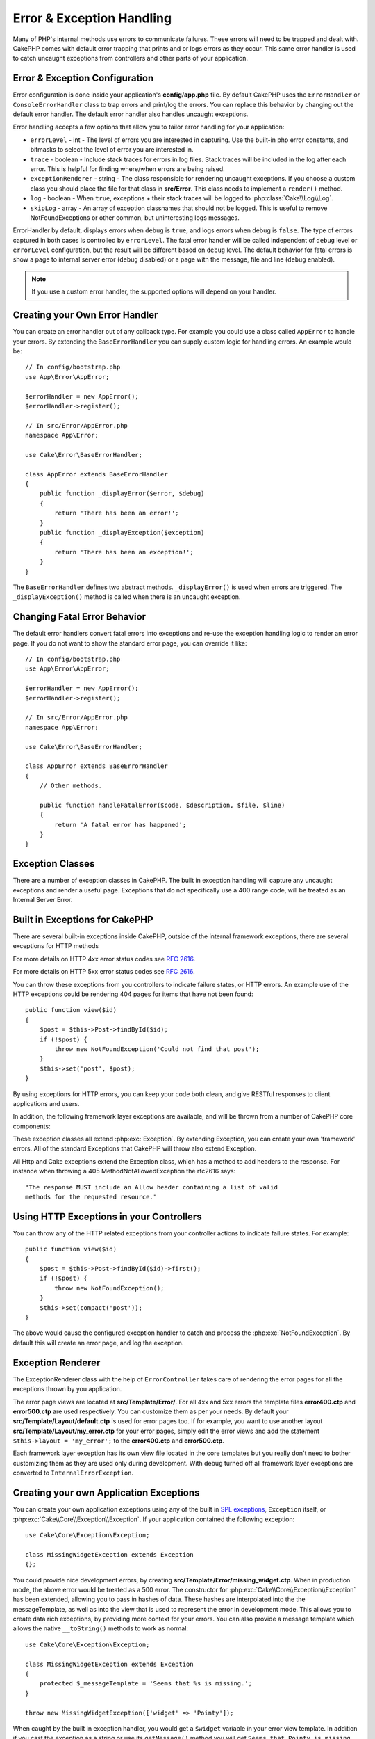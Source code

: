 Error & Exception Handling
##########################

Many of PHP's internal methods use errors to communicate failures. These errors
will need to be trapped and dealt with. CakePHP comes with default error
trapping that prints and or logs errors as they occur. This same error handler
is used to catch uncaught exceptions from controllers and other parts of your
application.

.. _error-configuration:

Error & Exception Configuration
================================

Error configuration is done inside your application's **config/app.php**
file. By default CakePHP uses the ``ErrorHandler`` or ``ConsoleErrorHandler``
class to trap errors and print/log the errors. You can replace this behavior by
changing out the default error handler. The default error handler also handles
uncaught exceptions.

Error handling accepts a few options that allow you to tailor error handling for
your application:

* ``errorLevel`` - int - The level of errors you are interested in capturing.
  Use the built-in php error constants, and bitmasks to select the level of
  error you are interested in.
* ``trace`` - boolean - Include stack traces for errors in log files. Stack
  traces will be included in the log after each error. This is helpful for
  finding where/when errors are being raised.
* ``exceptionRenderer`` - string - The class responsible for rendering uncaught
  exceptions. If you choose a custom class you should place the file for that
  class in **src/Error**. This class needs to implement a ``render()`` method.
* ``log`` - boolean - When ``true``, exceptions + their stack traces will be
  logged to :php:class:`Cake\\Log\\Log`.
* ``skipLog`` - array - An array of exception classnames that should not be
  logged. This is useful to remove NotFoundExceptions or other common, but
  uninteresting logs messages.

ErrorHandler by default, displays errors when ``debug`` is ``true``, and logs
errors when debug is ``false``. The type of errors captured in both cases is
controlled by ``errorLevel``. The fatal error handler will be called independent
of ``debug`` level or ``errorLevel`` configuration, but the result will be
different based on ``debug`` level. The default behavior for fatal errors is
show a page to internal server error (``debug`` disabled) or a page with the
message, file and line (``debug`` enabled).

.. note::

    If you use a custom error handler, the supported options will
    depend on your handler.

Creating your Own Error Handler
===============================

You can create an error handler out of any callback type. For example you could
use a class called ``AppError`` to handle your errors. By extending the
``BaseErrorHandler`` you can supply custom logic for handling errors.
An example would be::

    // In config/bootstrap.php
    use App\Error\AppError;

    $errorHandler = new AppError();
    $errorHandler->register();

    // In src/Error/AppError.php
    namespace App\Error;

    use Cake\Error\BaseErrorHandler;

    class AppError extends BaseErrorHandler
    {
        public function _displayError($error, $debug)
        {
            return 'There has been an error!';
        }
        public function _displayException($exception)
        {
            return 'There has been an exception!';
        }
    }

The ``BaseErrorHandler`` defines two abstract methods. ``_displayError()`` is
used when errors are triggered. The ``_displayException()`` method is called
when there is an uncaught exception.


Changing Fatal Error Behavior
=============================

The default error handlers convert fatal errors into exceptions and re-use the
exception handling logic to render an error page. If you do not want to show the
standard error page, you can override it like::

    // In config/bootstrap.php
    use App\Error\AppError;

    $errorHandler = new AppError();
    $errorHandler->register();

    // In src/Error/AppError.php
    namespace App\Error;

    use Cake\Error\BaseErrorHandler;

    class AppError extends BaseErrorHandler
    {
        // Other methods.

        public function handleFatalError($code, $description, $file, $line)
        {
            return 'A fatal error has happened';
        }
    }

.. php:namespace:: Cake\Network\Exception

Exception Classes
=================

There are a number of exception classes in CakePHP. The built in exception
handling will capture any uncaught exceptions and render a useful page.
Exceptions that do not specifically use a 400 range code, will be treated as an
Internal Server Error.

.. _built-in-exceptions:

Built in Exceptions for CakePHP
===============================

There are several built-in exceptions inside CakePHP, outside of the
internal framework exceptions, there are several
exceptions for HTTP methods

.. php:exception:: BadRequestException

    Used for doing 400 Bad Request error.

.. php:exception:: UnauthorizedException

    Used for doing a 401 Unauthorized error.

.. php:exception:: ForbiddenException

    Used for doing a 403 Forbidden error.

.. versionadded:: 3.1

    InvalidCsrfTokenException has been added.

.. php:exception:: InvalidCsrfTokenException

    Used for doing a 403 error caused by an invalid CSRF token.

.. php:exception:: NotFoundException

    Used for doing a 404 Not found error.

.. php:exception:: MethodNotAllowedException

    Used for doing a 405 Method Not Allowed error.

.. versionadded:: 3.1

    NotAcceptableException has been added.

.. php:exception:: NotAcceptableException

    Used for doing a 406 Not Acceptable error.

.. versionadded:: 3.1

    ConflictException has been added.

.. php:exception:: ConflictException

    Used for doing a 409 Conflict error.

.. versionadded:: 3.1

    GoneException has been added.

.. php:exception:: GoneException

    Used for doing a 410 Gone error.

For more details on HTTP 4xx error status codes see :rfc:`2616#section-10.4`.

.. php:exception:: InternalErrorException

    Used for doing a 500 Internal Server Error.

.. php:exception:: NotImplementedException

    Used for doing a 501 Not Implemented Errors.

.. versionadded:: 3.1

    Service Unavailable has been added.

.. php:exception:: ServiceUnavailableException

    Used for doing a 503 Service Unavailable error.

For more details on HTTP 5xx error status codes see :rfc:`2616#section-10.5`.

You can throw these exceptions from you controllers to indicate failure states,
or HTTP errors. An example use of the HTTP exceptions could be rendering 404
pages for items that have not been found::

    public function view($id)
    {
        $post = $this->Post->findById($id);
        if (!$post) {
            throw new NotFoundException('Could not find that post');
        }
        $this->set('post', $post);
    }

By using exceptions for HTTP errors, you can keep your code both clean, and give
RESTful responses to client applications and users.

In addition, the following framework layer exceptions are available, and will
be thrown from a number of CakePHP core components:

.. php:namespace:: Cake\View\Exception

.. php:exception:: MissingViewException

    The chosen view class could not be found.

.. php:exception:: MissingTemplateException

    The chosen template file could not be found.

.. php:exception:: MissingLayoutException

    The chosen layout could not be found.

.. php:exception:: MissingHelperException

    The chosen helper could not be found.

.. php:exception:: MissingElementException

    The chosen element file could not be found.

.. php:exception:: MissingCellException

    The chosen cell class could not be found.

.. php:exception:: MissingCellViewException

    The chosen cell view file could not be found.

.. php:namespace:: Cake\Controller\Exception

.. php:exception:: MissingComponentException

    A configured component could not be found.

.. php:exception:: MissingActionException

    The requested controller action could not be found.

.. php:exception:: PrivateActionException

    Accessing private/protected/_ prefixed actions.

.. php:namespace:: Cake\Console\Exception

.. php:exception:: ConsoleException

    A console library class encounter an error.

.. php:exception:: MissingTaskException

    A configured task could not found.

.. php:exception:: MissingShellException

    The shell class could not be found.

.. php:exception:: MissingShellMethodException

    The chosen shell class has no method of that name.

.. php:namespace:: Cake\Database\Exception

.. php:exception:: MissingConnectionException

    A model's connection is missing.

.. php:exception:: MissingDriverException

    A database driver could not be found.

.. php:exception:: MissingExtensionException

    A PHP extension is missing for the database driver.

.. php:namespace:: Cake\ORM\Exception

.. php:exception:: MissingTableException

    A model's table could not be found.

.. php:exception:: MissingEntityException

    A model's entity could not be found.

.. php:exception:: MissingBehaviorException

    A model's behavior could not be found.

.. php:namespace:: Cake\Datasource\Exception

.. php:exception:: RecordNotFoundException

   The requested record could not be found.

.. php:namespace:: Cake\Routing\Exception

.. php:exception:: MissingControllerException

    The requested controller could not be found.

.. php:exception:: MissingRouteException

    The requested URL cannot be reverse routed or cannot be parsed.

.. php:exception:: MissingDispatcherFilterException

    The dispatcher filter could not be found.

.. php:namespace:: Cake\Core\Exception

.. php:exception:: Exception

    Base exception class in CakePHP. All framework layer exceptions thrown by
    CakePHP will extend this class.

These exception classes all extend :php:exc:`Exception`.
By extending Exception, you can create your own 'framework' errors.
All of the standard Exceptions that CakePHP will throw also extend Exception.

.. php:method:: responseHeader($header = null, $value = null)

    See :php:func:`Cake\\Network\\Request::header()`

All Http and Cake exceptions extend the Exception class, which has a method
to add headers to the response. For instance when throwing a 405
MethodNotAllowedException the rfc2616 says::

    "The response MUST include an Allow header containing a list of valid
    methods for the requested resource."

Using HTTP Exceptions in your Controllers
=========================================

You can throw any of the HTTP related exceptions from your controller actions
to indicate failure states. For example::

    public function view($id)
    {
        $post = $this->Post->findById($id)->first();
        if (!$post) {
            throw new NotFoundException();
        }
        $this->set(compact('post'));
    }

The above would cause the configured exception handler to catch and
process the :php:exc:`NotFoundException`. By default this will create an error
page, and log the exception.

.. _error-views:

Exception Renderer
==================

.. php:class:: ExceptionRenderer(Exception $exception)

The ExceptionRenderer class with the help of ``ErrorController`` takes care of
rendering the error pages for all the exceptions thrown by you application.

The error page views are located at **src/Template/Error/**. For all 4xx and
5xx errors the template files **error400.ctp** and **error500.ctp** are used
respectively. You can customize them as per your needs. By default your
**src/Template/Layout/default.ctp** is used for error pages too. If for
example, you want to use another layout **src/Template/Layout/my_error.ctp**
for your error pages, simply edit the error views and add the statement
``$this->layout = 'my_error';`` to the **error400.ctp** and **error500.ctp**.

Each framework layer exception has its own view file located in the core
templates but you really don't need to bother customizing them as they are used
only during development. With debug turned off all framework layer exceptions
are converted to ``InternalErrorException``.

.. index:: application exceptions

Creating your own Application Exceptions
========================================

You can create your own application exceptions using any of the built in `SPL
exceptions <http://php.net/manual/en/spl.exceptions.php>`_, ``Exception``
itself, or :php:exc:`Cake\\Core\\Exception\\Exception`.
If your application contained the following exception::

    use Cake\Core\Exception\Exception;

    class MissingWidgetException extends Exception
    {};

You could provide nice development errors, by creating
**src/Template/Error/missing_widget.ctp**. When in production mode, the above
error would be treated as a 500 error. The constructor for
:php:exc:`Cake\\Core\\Exception\\Exception` has been extended, allowing you to
pass in hashes of data. These hashes are interpolated into the the
messageTemplate, as well as into the view that is used to represent the error
in development mode. This allows you to create data rich exceptions, by
providing more context for your errors. You can also provide a message template
which allows the native ``__toString()`` methods to work as normal::

    use Cake\Core\Exception\Exception;

    class MissingWidgetException extends Exception
    {
        protected $_messageTemplate = 'Seems that %s is missing.';
    }

    throw new MissingWidgetException(['widget' => 'Pointy']);


When caught by the built in exception handler, you would get a ``$widget``
variable in your error view template. In addition if you cast the exception
as a string or use its ``getMessage()`` method you will get
``Seems that Pointy is missing.``. This allows you to quickly create
your own rich development errors, just like CakePHP uses internally.


Creating Custom Status Codes
----------------------------

You can create custom HTTP status codes by changing the code used when
creating an exception::

    throw new MissingWidgetHelperException('Its not here', 501);

Will create a 501 response code, you can use any HTTP status code
you want. In development, if your exception doesn't have a specific
template, and you use a code equal to or greater than 500 you will
see the **error500.ctp** template. For any other error code you'll get the
**error400.ctp** template. If you have defined an error template for your
custom exception, that template will be used in development mode.
If you'd like your own exception handling logic even in production,
see the next section.


Extending and Implementing your own Exception Handlers
======================================================

You can implement application specific exception handling in one of a
few ways. Each approach gives you different amounts of control over
the exception handling process.

- Create and register your own custom error handlers.
- Extend the ``BaseErrorHandler`` provided by CakePHP.
- Set the ``exceptionRenderer`` option on the default error handler.

In the next few sections, we will detail the various approaches and the
benefits each has.

Create and Register your own Exception Handler
----------------------------------------------

Creating your own exception handler gives you full control over the exception
handling process. You will have to call ``set_exception_handler`` yourself in
this situation.

Extend the BaseErrorHandler
---------------------------

The :ref:`error-configuration` section has an example of this.

Using the exceptionRenderer Option of the Default Handler
---------------------------------------------------------

If you don't want to take control of the exception handling, but want to change
how exceptions are rendered you can use the ``exceptionRenderer`` option in
**config/app.php** to choose a class that will render exception pages. By
default :php:class:`Cake\\Core\\Exception\\ExceptionRenderer` is used. Your
custom exception renderer class should be placed in **src/Error**. In a custom
exception rendering class you can provide specialized handling for application
specific errors::

    // In src/Error/AppExceptionRenderer.php
    namespace App\Error;

    use Cake\Error\ExceptionRenderer;

    class AppExceptionRenderer extends ExceptionRenderer
    {
        public function missingWidget($error)
        {
            return 'Oops that widget is missing!';
        }
    }


    // In config/app.php
    'Error' => [
        'exceptionRenderer' => 'App\Error\AppExceptionRenderer',
        // ...
    ],
    // ...

The above would handle any exceptions of the type ``MissingWidgetException``,
and allow you to provide custom display/handling logic for those application
exceptions. Exception handling methods get the exception being handled as
their argument. Your custom exception rendering can return either a string or
a ``Response`` object. Returning a ``Response`` will give you full control
over the response.

.. note::

    Your custom renderer should expect an exception in its constructor, and
    implement a render method. Failing to do so will cause additional errors.

    If you are using a custom exception handling, configuring the renderer will
    have no effect. Unless you reference it inside your implementation.

Creating a Custom Controller to Handle Exceptions
-------------------------------------------------

By convention CakePHP will use ``App\Controller\ErrorController`` if it exists.
Implementing this class can give you a configuration free way of customizing
error page output.

If you are using custom exception renderer, you can use the ``_getController()``
method to return a customize the controller.  By implementing
``_getController()`` in your exception renderer you can use any controller you
want::

    // in src/Error/AppExceptionRenderer
    namespace App\Error;

    use App\Controller\SuperCustomErrorController;
    use Cake\Error\ExceptionRenderer;

    class AppExceptionRenderer extends ExceptionRenderer
    {
        protected function _getController($exception)
        {
            return new SuperCustomErrorController();
        }
    }

    // in config/app.php
    'Error' => [
        'exceptionRenderer' => 'App\Error\AppExceptionRenderer',
        // ...
    ],
    // ...

The error controller, whether custom or conventional, is used to render the
error page view and receives all the standard request life-cycle events.

Logging Exceptions
------------------

Using the built-in exception handling, you can log all the exceptions that are
dealt with by ErrorHandler by setting the ``log`` option to ``true`` in your
**config/app.php**. Enabling this will log every exception to
:php:class:`Cake\\Log\\Log` and the configured loggers.

.. note::

    If you are using a custom exception handler this setting will have
    no effect. Unless you reference it inside your implementation.

.. meta::
    :title lang=en: Error & Exception Handling
    :keywords lang=en: stack traces,error constants,error array,default displays,anonymous functions,error handlers,default error,error level,exception handler,php error,error handler,write error,core classes,exception handling,configuration error,application code,callback,custom error,exceptions,bitmasks,fatal error
